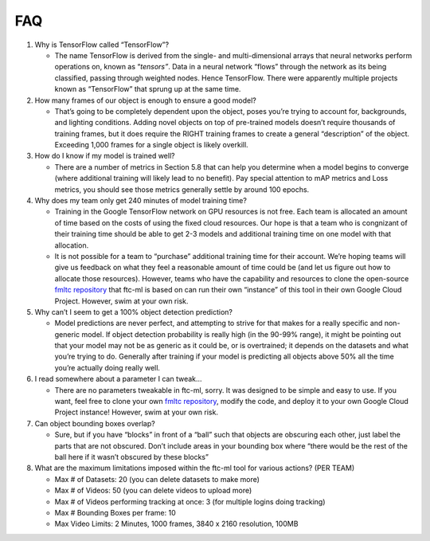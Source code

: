 FAQ
====

1. Why is TensorFlow called “TensorFlow”?

   -  The name TensorFlow is derived from the single- and
      multi-dimensional arrays that neural networks perform operations
      on, known as “\ *tensors”*. Data in a neural network “flows”
      through the network as its being classified, passing through
      weighted nodes. Hence TensorFlow. There were apparently multiple
      projects known as “TensorFlow” that sprung up at the same time.

2. How many frames of our object is enough to ensure a good model?

   -  That’s going to be completely dependent upon the object, poses
      you’re trying to account for, backgrounds, and lighting
      conditions. Adding novel objects on top of pre-trained models
      doesn’t require thousands of training frames, but it does require
      the RIGHT training frames to create a general “description” of the
      object. Exceeding 1,000 frames for a single object is likely
      overkill.

3. How do I know if my model is trained well?

   -  There are a number of metrics in Section 5.8 that can help you
      determine when a model begins to converge (where additional
      training will likely lead to no benefit). Pay special attention to
      mAP metrics and Loss metrics, you should see those metrics
      generally settle by around 100 epochs.

4. Why does my team only get 240 minutes of model training time?

   -  Training in the Google TensorFlow network on GPU resources is not
      free. Each team is allocated an amount of time based on the costs
      of using the fixed cloud resources. Our hope is that a team who is
      congnizant of their training time should be able to get 2-3 models
      and additional training time on one model with that allocation.

   -  It is not possible for a team to “purchase” additional training
      time for their account. We’re hoping teams will give us feedback
      on what they feel a reasonable amount of time could be (and let us
      figure out how to allocate those resources). However, teams who
      have the capability and resources to clone the open-source `fmltc
      repository <https://github.com/FIRST-Tech-Challenge/fmltc>`__ that
      ftc-ml is based on can run their own “instance” of this tool in
      their own Google Cloud Project. However, swim at your own risk.

5. Why can’t I seem to get a 100% object detection prediction?

   -  Model predictions are never perfect, and attempting to strive for
      that makes for a really specific and non-generic model. If object
      detection probability is really high (in the 90-99% range), it
      might be pointing out that your model may not be as generic as it
      could be, or is overtrained; it depends on the datasets and what
      you’re trying to do. Generally after training if your model is
      predicting all objects above 50% all the time you’re actually
      doing really well.

6. I read somewhere about a parameter I can tweak…

   -  There are no parameters tweakable in ftc-ml, sorry. It was
      designed to be simple and easy to use. If you want, feel free to
      clone your own `fmltc
      repository <https://github.com/FIRST-Tech-Challenge/fmltc>`__,
      modify the code, and deploy it to your own Google Cloud Project
      instance! However, swim at your own risk.

7. Can object bounding boxes overlap?

   -  Sure, but if you have “blocks” in front of a “ball” such that
      objects are obscuring each other, just label the parts that are
      not obscured. Don’t include areas in your bounding box where
      “there would be the rest of the ball here if it wasn’t obscured by
      these blocks”

8. What are the maximum limitations imposed within the ftc-ml tool for
   various actions? (PER TEAM)

   -  Max # of Datasets: 20 (you can delete datasets to make more)

   -  Max # of Videos: 50 (you can delete videos to upload more)

   -  Max # of Videos performing tracking at once: 3 (for multiple
      logins doing tracking)

   -  Max # Bounding Boxes per frame: 10

   -  Max Video Limits: 2 Minutes, 1000 frames, 3840 x 2160 resolution,
      100MB